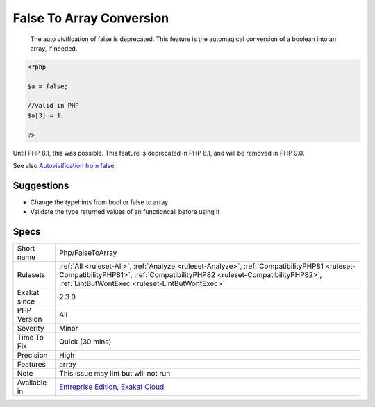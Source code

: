 .. _php-falsetoarray:

.. _false-to-array-conversion:

False To Array Conversion
+++++++++++++++++++++++++

  The auto vivification of false is deprecated. This feature is the automagical conversion of a boolean into an array, if needed.


.. code-block:: php
   
   <?php
   
   $a = false;
   
   //valid in PHP
   $a[3] = 1;
   
   ?>


Until PHP 8.1, this was possible. This feature is deprecated in PHP 8.1, and will be removed in PHP 9.0.

See also `Autovivification from false <https://www.php.net/manual/en/migration81.deprecated.php#migration81.deprecated.core.autovivification-false>`_.


Suggestions
___________

* Change the typehints from bool or false to array
* Validate the type returned values of an functioncall before using it




Specs
_____

+--------------+------------------------------------------------------------------------------------------------------------------------------------------------------------------------------------------------------------------------------+
| Short name   | Php/FalseToArray                                                                                                                                                                                                             |
+--------------+------------------------------------------------------------------------------------------------------------------------------------------------------------------------------------------------------------------------------+
| Rulesets     | :ref:`All <ruleset-All>`, :ref:`Analyze <ruleset-Analyze>`, :ref:`CompatibilityPHP81 <ruleset-CompatibilityPHP81>`, :ref:`CompatibilityPHP82 <ruleset-CompatibilityPHP82>`, :ref:`LintButWontExec <ruleset-LintButWontExec>` |
+--------------+------------------------------------------------------------------------------------------------------------------------------------------------------------------------------------------------------------------------------+
| Exakat since | 2.3.0                                                                                                                                                                                                                        |
+--------------+------------------------------------------------------------------------------------------------------------------------------------------------------------------------------------------------------------------------------+
| PHP Version  | All                                                                                                                                                                                                                          |
+--------------+------------------------------------------------------------------------------------------------------------------------------------------------------------------------------------------------------------------------------+
| Severity     | Minor                                                                                                                                                                                                                        |
+--------------+------------------------------------------------------------------------------------------------------------------------------------------------------------------------------------------------------------------------------+
| Time To Fix  | Quick (30 mins)                                                                                                                                                                                                              |
+--------------+------------------------------------------------------------------------------------------------------------------------------------------------------------------------------------------------------------------------------+
| Precision    | High                                                                                                                                                                                                                         |
+--------------+------------------------------------------------------------------------------------------------------------------------------------------------------------------------------------------------------------------------------+
| Features     | array                                                                                                                                                                                                                        |
+--------------+------------------------------------------------------------------------------------------------------------------------------------------------------------------------------------------------------------------------------+
| Note         | This issue may lint but will not run                                                                                                                                                                                         |
+--------------+------------------------------------------------------------------------------------------------------------------------------------------------------------------------------------------------------------------------------+
| Available in | `Entreprise Edition <https://www.exakat.io/entreprise-edition>`_, `Exakat Cloud <https://www.exakat.io/exakat-cloud/>`_                                                                                                      |
+--------------+------------------------------------------------------------------------------------------------------------------------------------------------------------------------------------------------------------------------------+


